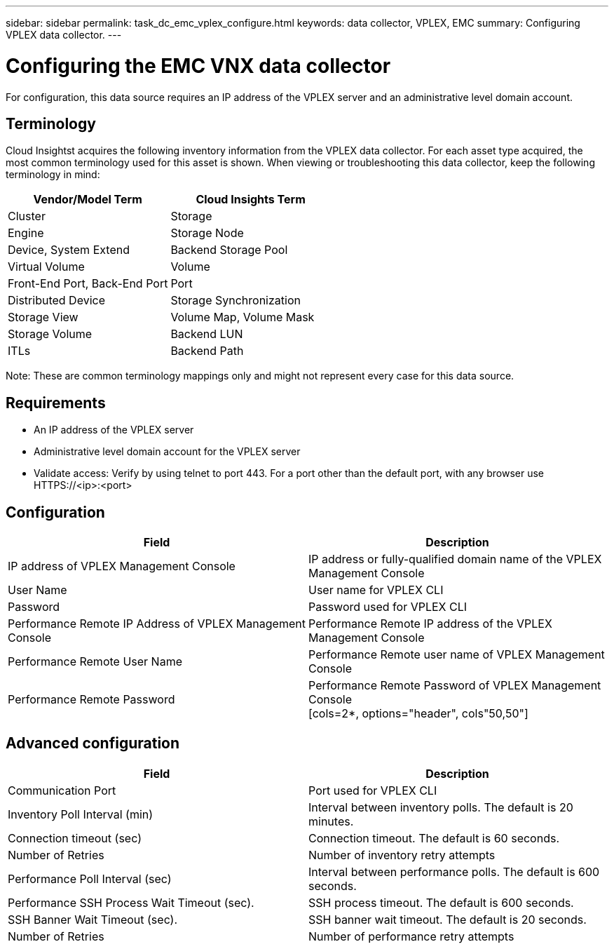 ---
sidebar: sidebar
permalink: task_dc_emc_vplex_configure.html
keywords: data collector, VPLEX, EMC 
summary: Configuring VPLEX data collector.
---

:toc: macro
:hardbreaks:
:toclevels: 2
:nofooter:
:icons: font
:linkattrs:
:imagesdir: ./media/

= Configuring the EMC VNX data collector

[.lead] 

For configuration, this data source requires an IP address of the VPLEX server and an administrative level domain account.

== Terminology

Cloud Insightst acquires the following inventory information from the VPLEX data collector. For each asset type acquired, the most common terminology used for this asset is shown. When viewing or troubleshooting this data collector, keep the following terminology in mind:

[cols=2*, options="header", cols"50,50"]
|===
|Vendor/Model Term | Cloud Insights Term
|Cluster|Storage
|Engine|Storage Node
|Device, System Extend|Backend Storage Pool
|Virtual Volume|Volume
|Front-End Port, Back-End Port|Port
|Distributed Device|Storage Synchronization
|Storage View|Volume Map, Volume Mask
|Storage Volume|Backend LUN
|ITLs|Backend Path
|===

Note: These are common terminology mappings only and might not represent every case for this data source.

== Requirements

* An IP address of the VPLEX server
* Administrative level domain account for the VPLEX server
* Validate access: Verify by using telnet to port 443. For a port other than the default port, with any browser use HTTPS://<ip>:<port>

== Configuration

[cols=2*, options="header", cols"50,50"]
|===
|Field|Description
|IP address of VPLEX Management Console|IP address or fully-qualified domain name of the VPLEX Management Console
|User Name|User name for VPLEX CLI
|Password|Password used for VPLEX CLI
|Performance Remote IP Address of VPLEX Management Console|Performance Remote IP address of the VPLEX Management Console
|Performance Remote User Name|Performance Remote user name of VPLEX Management Console
|Performance Remote Password|Performance Remote Password of VPLEX Management Console
[cols=2*, options="header", cols"50,50"]
|===


== Advanced configuration

[cols=2*, options="header", cols"50,50"]
|===
|Field|Description
|Communication Port|Port used for VPLEX CLI
|Inventory Poll Interval (min)|	Interval between inventory polls. The default is 20 minutes.
|Connection timeout (sec)|Connection timeout. The default is 60 seconds.
|Number of Retries|Number of inventory retry attempts
|Performance Poll Interval (sec)|Interval between performance polls. The default is 600 seconds.
|Performance SSH Process Wait Timeout (sec).| SSH process timeout. The default is 600 seconds.
|SSH Banner Wait Timeout (sec).|SSH banner wait timeout. The default is 20 seconds.
|Number of Retries|Number of performance retry attempts
|===
